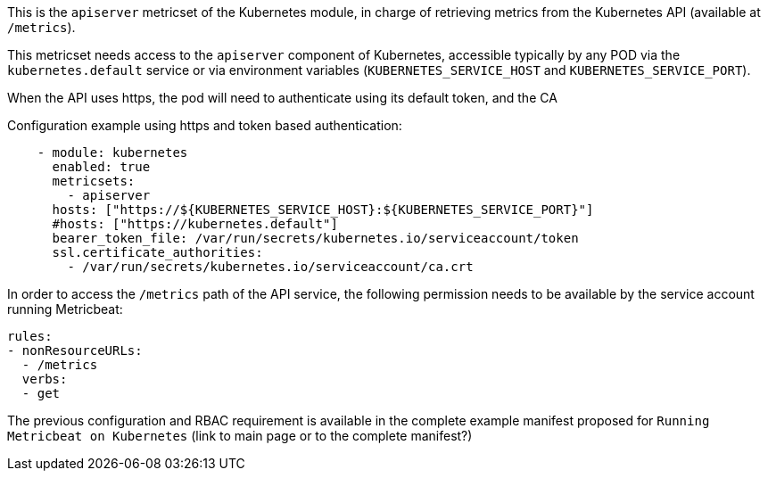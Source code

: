 This is the `apiserver` metricset of the Kubernetes module, in charge of retrieving metrics from the Kubernetes API (available at `/metrics`).

This metricset needs access to the `apiserver` component of Kubernetes, accessible typically by any POD via the `kubernetes.default` service or via environment variables (`KUBERNETES_SERVICE_HOST` and `KUBERNETES_SERVICE_PORT`).

When the API uses https, the pod will need to authenticate using its default token, and the CA 

Configuration example using https and token based authentication:

```yaml
    - module: kubernetes
      enabled: true
      metricsets:
        - apiserver
      hosts: ["https://${KUBERNETES_SERVICE_HOST}:${KUBERNETES_SERVICE_PORT}"]
      #hosts: ["https://kubernetes.default"]
      bearer_token_file: /var/run/secrets/kubernetes.io/serviceaccount/token
      ssl.certificate_authorities:
        - /var/run/secrets/kubernetes.io/serviceaccount/ca.crt
```

In order to access the `/metrics` path of the API service, the following permission needs to be available by the service account running Metricbeat:

```yaml
rules:
- nonResourceURLs:
  - /metrics
  verbs:
  - get
```

The previous configuration and RBAC requirement is available in the complete example manifest proposed for `Running Metricbeat on Kubernetes` (link to main page or to the complete manifest?)
